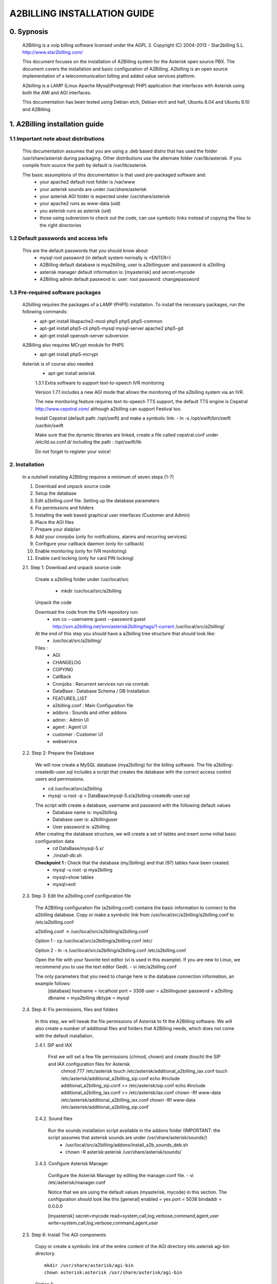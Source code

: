 
============================
A2BILLING INSTALLATION GUIDE
============================


0. Sypnosis
-----------

    A2Billing is a voip billing software licensed under the AGPL 3.
    Copyright (C) 2004-2013 - Star2billing S.L. http://www.star2billing.com/

    This document focuses on the installation of A2Billing system for the Asterisk open source PBX. The document covers the installation and basic configuration of
    A2Billing. A2billing is an open source implementation of a telecommunication billing and added value services platform.

    A2billing is a LAMP (Linux Apache Mysql(Postgresql) PHP) application that interfaces with Asterisk using both the AMI and AGI interfaces.

    This documentation has been tested using Debian etch, Debian etch and half, Ubuntu 8.04 and Ubuntu 8.10 and A2Billing.


1. A2Billing installation guide
-------------------------------

1.1 Important note about distributions
~~~~~~~~~~~~~~~~~~~~~~~~~~~~~~~~~~~~~~

    This documentation assumes that you are using a .deb based distro that has used the folder /usr/share/asterisk during packaging. Other distributions use the alternate
    folder /var/lib/asterisk. If you compile from source the path by default is /var/lib/asterisk.

    The basic assumptions of this documentation is that used pre-packaged software and:
        * your apache2 default root folder is /var/www
        * your asterisk sounds are under /usr/share/asterisk
        * your asterisk AGI folder is expected under /usr/share/asterisk
        * your apache2 runs as www-data (uid)
        * you asterisk runs as asterisk (uid)
        * those using subversion to check out the code, can use symbolic links instead of copying the files to the right directories

1.2 Default passwords and access info
~~~~~~~~~~~~~~~~~~~~~~~~~~~~~~~~~~~~~

    This are the default passwords that you should know about
        * mysql root password (in default system normally is <ENTER>)
        * A2Billing default database is mya2billing, user is a2billinguser and password is a2billing
        * asterisk manager default information is: [myasterisk] and secret=mycode
        * A2Billing admin default password is: user: root password: changepassword


1.3 Pre-required software packages
~~~~~~~~~~~~~~~~~~~~~~~~~~~~~~~~~~
    A2billing requires the packages of a LAMP (PHP5) installation. To install the necessary packages, run the following commands:
        - apt-get install libapache2-mod-php5 php5 php5-common
        - apt-get install php5-cli php5-mysql mysql-server apache2 php5-gd
        - apt-get install openssh-server subversion

    A2Billing also requires MCrypt module for PHP5
        - apt-get install php5-mcrypt

    Asterisk is of course also needed.
        - apt-get install asterisk

	1.3.1 Extra software to support text-to-speech IVR monitoring

        Version 1.7.1 includes a new AGI mode that allows the monitoring of the a2billing system via an IVR.

        The new monitoring feature requires text-to-speech TTS support, the default TTS engine is Cepstral
        http://www.cepstral.com/ although a2billing can support Festival too.

        Install Cepstral (default path: /opt/swift) and make a symbolic link:
        - ln -s /opt/swift/bin/swift /usr/bin/swift

        Make sure that the dynamic libraries are linked, create a file called cepstral.conf under /etc/ld.so.conf.d/ including the path : /opt/swift/lib

        Do not forget to register your voice!



2. Installation
~~~~~~~~~~~~~~~

    In a nutshell installing A2Billing requires a minimum of seven steps (1-7)

    1. Download and unpack source code
    2. Setup the database
    3. Edit a2billing.conf file. Setting up the database parameters
    4. Fix permissions and folders
    5. Installing the web based graphical user interfaces (Customer and Admin)
    6. Place the AGI files
    7. Prepare your dialplan
    8. Add your cronjobs (only for notifcations, alarms and recurring services)
    9. Configure your callback daemon (only for callback)
    10. Enable monitoring (only for IVR monitoring)
    11. Enable card locking (only for card PIN locking)

    2.1. Step 1: Download and unpack source code

        Create a a2billing folder under /usr/local/src

            - mkdir /usr/local/src/a2billing

        Unpack the code

        Download the code from the SVN repository run:
            - svn co --username guest --password guest http://svn.a2billing.net/svn/asterisk2billing/tags/1-current /usr/local/src/a2billing/

        At the end of this step you should have a a2billing tree structure that should look like:
            - /usr/local/src/a2billing/

        Files :
            - AGI
            - CHANGELOG
            - COPYING
            - CallBack
            - Cronjobs : Recurrent services run via crontab
            - DataBase : Database Schema / DB Installation
            - FEATURES_LIST
            - a2billing.conf : Main Configuration file
            - addons : Sounds and other addons
            - admin : Admin UI
            - agent : Agent UI
            - customer : Customer UI
            - webservice


    2.2. Step 2: Prepare the Database

        We will now create a MySQL database (mya2billing) for the billing software. The file a2billing-createdb-user.sql includes a script that creates the database with the correct access control users and permissions.

        - cd /usr/local/src/a2billing

        - mysql -u root -p < DataBase/mysql-5.x/a2billing-createdb-user.sql

        The script with create a database, username and password with the following default values
            - Database name is: mya2billing
            - Database user is: a2billinguser
            - User password is: a2billing

        After creating the database structure, we will create a set of tables and insert some initial basic configuration data
            - cd DataBase/mysql-5.x/
            - ./install-db.sh

        **Checkpoint 1 :** Check that the database (my2billing) and that (97) tables have been created.
            - mysql -u root -p mya2billing
            - mysql>show tables
            - mysql>exit


    2.3. Step 3: Edit the a2billing.conf configuration file

        The A2Billing configuration file (a2billing.conf) contains the basic information to connect to the a2billing database. Copy or make a symbolic link from
        /usr/local/src/a2billing/a2billing.conf to /etc/a2billing.conf

        a2billing.conf -> /usr/local/src/a2billing/a2billing.conf

        Option 1
        - cp /usr/local/src/a2billing/a2billing.conf /etc/

        Option 2
        - ln -s /usr/local/src/a2billing/a2billing.conf /etc/a2billing.conf

        Open the file with your favorite text editor (vi is used in this example). If you are new to Linux, we recommend you to use the text editor Gedit.
        - vi /etc/a2billing.conf

        The only parameters that you need to change here is the database connection information, an example follows:
            [database]
            hostname = localhost
            port = 3306
            user = a2billinguser
            password = a2billing
            dbname = mya2billing
            dbtype = mysql


    2.4. Step 4: Fix permissions, files and folders

        In this step, we will tweak the file permissions of Asterisk to fit the A2Billing software. We will also create a number of additional files and folders that A2Billing
        needs, which does not come with the default installation.

        2.4.1. SIP and IAX

            First we will set a few file permissions (chmod, chown) and create (touch) the SIP and IAX configuration files for Asterisk.
                chmod 777 /etc/asterisk
                touch /etc/asterisk/additional_a2billing_iax.conf
                touch /etc/asterisk/additional_a2billing_sip.conf
                echo \#include additional_a2billing_sip.conf >> /etc/asterisk/sip.conf
                echo \#include additional_a2billing_iax.conf >> /etc/asterisk/iax.conf
                chown -Rf www-data /etc/asterisk/additional_a2billing_iax.conf
                chown -Rf www-data /etc/asterisk/additional_a2billing_sip.conf

        2.4.2. Sound files

            Run the sounds installation script available in the addons folder (IMPORTANT: the script assumes that asterisk sounds are under /usr/share/asterisk/sounds/)
                - /usr/local/src/a2billing/addons/install_a2b_sounds_deb.sh
                - chown -R asterisk:asterisk /usr/share/asterisk/sounds/

        2.4.3. Configure Asterisk Manager

            Configure the Asterisk Manager by editing the manager.conf file.
            - vi /etc/asterisk/manager.conf

            Notice that we are using the default values (myasterisk, mycode) in this section. The configuration should look like this
            [general]
            enabled = yes
            port = 5038
            bindaddr = 0.0.0.0

            [myasterisk]
            secret=mycode
            read=system,call,log,verbose,command,agent,user
            write=system,call,log,verbose,command,agent,user


    2.5. Step 6: Install The AGI components

        Copy or create a symbolic link of the entire content of the AGI directory into asterisk agi-bin directory. ::

            mkdir /usr/share/asterisk/agi-bin
            chown asterisk:asterisk /usr/share/asterisk/agi-bin

        Option 1::

            cd /usr/local/src/a2billing/AGI
            cp a2billing.php /usr/share/asterisk/agi-bin/
            cp a2billing-monitoring.php /usr/share/asterisk/agi-bin/
            cp -Rf ../common/lib /usr/share/asterisk/agi-bin/

        Option 2::

            ln -s /usr/local/src/a2billing/AGI/a2billing.php /usr/share/asterisk/agi-bin/a2billing.php
            ln -s /usr/local/src/a2billing/AGI/lib /usr/share/asterisk/agi-bin/lib

        Make sure the scripts are executable::

            chmod +x /usr/share/asterisk/agi-bin/a2billing.php

        (if you are going to run the monitoring AGI script)::

            chmod +x /usr/share/asterisk/agi-bin/a2billing_monitoring.php


    2.6. Step 5: Install web-based Graphical interfaces

        In this step, we will install the three graphical interfaces of A2Billing: the Administration (admin), Agent (agent) and Customer (customer) interface. As in previous
        steps you can copy the folders of make symbolic links.

        Place the directories "admin" and "customer" into your webserver document root.

        Create a2billing folder in your web root folder
            - mkdir /var/www/a2billing
            - chown www-data:www-data /var/www/a2billing

        Create folder directory for monitoring Scripts
            - mkdir -p /var/lib/a2billing/script

        Create folder directory for Cronts PID
            - mkdir -p /var/run/a2billing

        Option 1
            - cp -rf /usr/local/src/a2billing/admin /var/www/a2billing
            - cp -rf /usr/local/src/a2billing/agent /var/www/a2billing
            - cp -rf /usr/local/src/a2billing/customer /var/www/a2billing
            - cp -rf /usr/local/src/a2billing/common /var/www/a2billing

        Option 2
            - ln -s /usr/local/src/a2billing/admin /var/www/a2billing/admin
            - ln -s /usr/local/src/a2billing/agent /var/www/a2billing/agent
            - ln -s /usr/local/src/a2billing/customer /var/www/a2billing/customer
            - ln -s /usr/local/src/a2billing/common /var/www/a2billing/common

        Fix the permissions of the templates_c folder in each of the UI
            - chmod 755 /usr/local/src/a2billing/admin/templates_c
            - chmod 755 /usr/local/src/a2billing/customer/templates_c
            - chmod 755 /usr/local/src/a2billing/agent/templates_c
            - chown -Rf www-data:www-data /usr/local/src/a2billing/admin/templates_c
            - chown -Rf www-data:www-data /usr/local/src/a2billing/customer/templates_c
            - chown -Rf www-data:www-data /usr/local/src/a2billing/agent/templates_c


        Checkpoint 2: Direct a browser to the administrative web interface (http://<ip-addr>/a2billing/admin) and login as administrator. Default passwords are:
            user: root
            pass: changepassword


    2.7. Step 7: Create a dialplan for A2Billing

        The extensions.conf is the Asterisk dialplan. Calls that interact with the billing software need to be handled inside of one or many A2Billing related contexts.

        The calls that reach the context are processed using the a2billing.php AGI script. The a2billing.php script can be invoked in many different modes (standard, did,voucher, callback, etc). In the example, we create two different contexts, the first context [a2billing] handles all the calls from our VoIP clients. When a call arrives, any extension number _X. (2 digits or more) reaches the script a2billing.php

        The second context [did], will be used to route inward calls back to the users. Calls to the clients (DID) are handled inside of the [did] context. The script a2billing.php in did mode is responsible of routing the call back to one of our users.

        Edit extension.conf
            - vi /etc/asterisk/extensions.conf

        and the following contexts

        | [a2billing]
        | include => a2billing_callingcard
        | include => a2billing_monitoring
        | include => a2billing_voucher

        | [a2billing_callingcard]
        | ; CallingCard application
        | exten => _X.,1,NoOp(A2Billing Start)
        | exten => _X.,n,DeadAgi(a2billing.php|1)
        | exten => _X.,n,Hangup

        | [a2billing_voucher]
        | exten => _X.,1,Answer(1)
        | exten => _X.,n,DeadAgi(a2billing.php|1|voucher)
        | ;exten => _X.,n,AGI(a2billing.php|1|voucher|44) ; will add 44 in front of the callerID for the CID authentication
        | exten => _X.,n,Hangup

        | [a2billing_did]
        | exten => _X.,1,DeadAgi(a2billing.php|1|did)
        | exten => _X.,2,Hangup


    2.8. Step 8: Configure recurring services

        Recurring services are handled via the /etc/crontab

        You can add the following cron jobs to your /etc/crontab or create a file with the jobs in /var/spool/cron/a2billing

            -  update the currency table
                0 6 * * * php /usr/local/src/a2billing/Cronjobs/currencies_update_yahoo.php

            -  manage the monthly services subscription
                0 6 1 * * php /usr/local/src/a2billing/Cronjobs/a2billing_subscription_fee.php

            -  To check account of each Users and send an email if the balance is less than the user have choice.
                0 * * * * php /usr/local/src/a2billing/Cronjobs/a2billing_notify_account.php

            -  this script will browse all the DID that are reserve and check if the customer need to pay for it bill them or warn them per email to know if they want to pay in order to keep their DIDs
                0 2 * * * php /usr/local/src/a2billing/Cronjobs/a2billing_bill_diduse.php

            -  This script will take care of the recurring service.
                0 12 * * * php /usr/local/src/a2billing/Cronjobs/a2billing_batch_process.php

            - Generate Invoices at 6am everyday
                0 6 * * * php /usr/local/src/a2billing/Cronjobs/a2billing_batch_billing.php

            -  to proceed the autodialer
                * / 5 * * * * php /usr/local/src/a2billing/Cronjobs/a2billing_batch_autodialer.php

            -  manage alarms
                0 * * * * php /usr/local/src/a2billing/Cronjobs/a2billing_alarm.php


    2.9. Step 9: Call back daemon (only for Call backs)

        The call back daemon is responsible of reading from the database the pool of calls stored for call back and trigger those calls periodically.

        The daemon is written in Python. Install the python-setuptools and use easy_install to install the callback_daemon
            - apt-get install python-setuptools python-mysqldb python-psycopg2 python-sqlalchemy
            - cd /usr/local/src/a2billing/CallBack
            - easy_install callback-daemon-py/dist/callback_daemon-1.0.prod_r1527-py2.5.egg

        Install the init.d startup script
            - cd /usr/local/src/a2billing/CallBack/callback-daemon-py/callback_daemon/

        For Debian :
            - cp a2b-callback-daemon.debian  /etc/init.d/a2b-callback-daemon

        For RedHat :
            - cp a2b-callback-daemon.rc /etc/init.d/a2b-callback-daemon
            - chmod +x /etc/init.d/a2b-callback-daemon

        Make sure the daemon starts
            For Debian :
                - update-rc.d a2b-callback-daemon defaults 40 60

                If you need to remove the daemon in the future run
                - update-rc.d -f a2b-callback-daemon remove
            For RedHat :
                - chkconfig --add a2b-callback-daemon
                - service a2b-callback-daemon start
                - chkconfig a2b-callback-daemon on


    2.10. Step 10: Enable Monitoring

        General system monitoring via IVR is available from version 1.7, the new AGI
        a2billing_monitoring.php provides access to an IVR where monitoring tasks can be
        configured via the new Monitoring Menu under Maintenance.

        SQL queries can be performed and shell scripts can be invoked.
        Place your scripts under /var/lib/a2billing/script/

    2.11. Step 11: Security features via IVR (Monitor account and locking calling card)

        Two new IVR menus are now available via the main a2billing.php AGI. The menus
        needs to be enabled setting the variables in the agi-conf menu (GUI system settings)

        Locking Options IVR menu
        ivr_enable_locking_option = true (default: false)


        Monitoring your Calling Card IVR menu
        ivr_enable_account_information = true (default: false)


3. Support
----------

    Star2Billing S.L. offers consultancy including installation, training and customisation

    Please email us at sales@star2billing.com for more information
